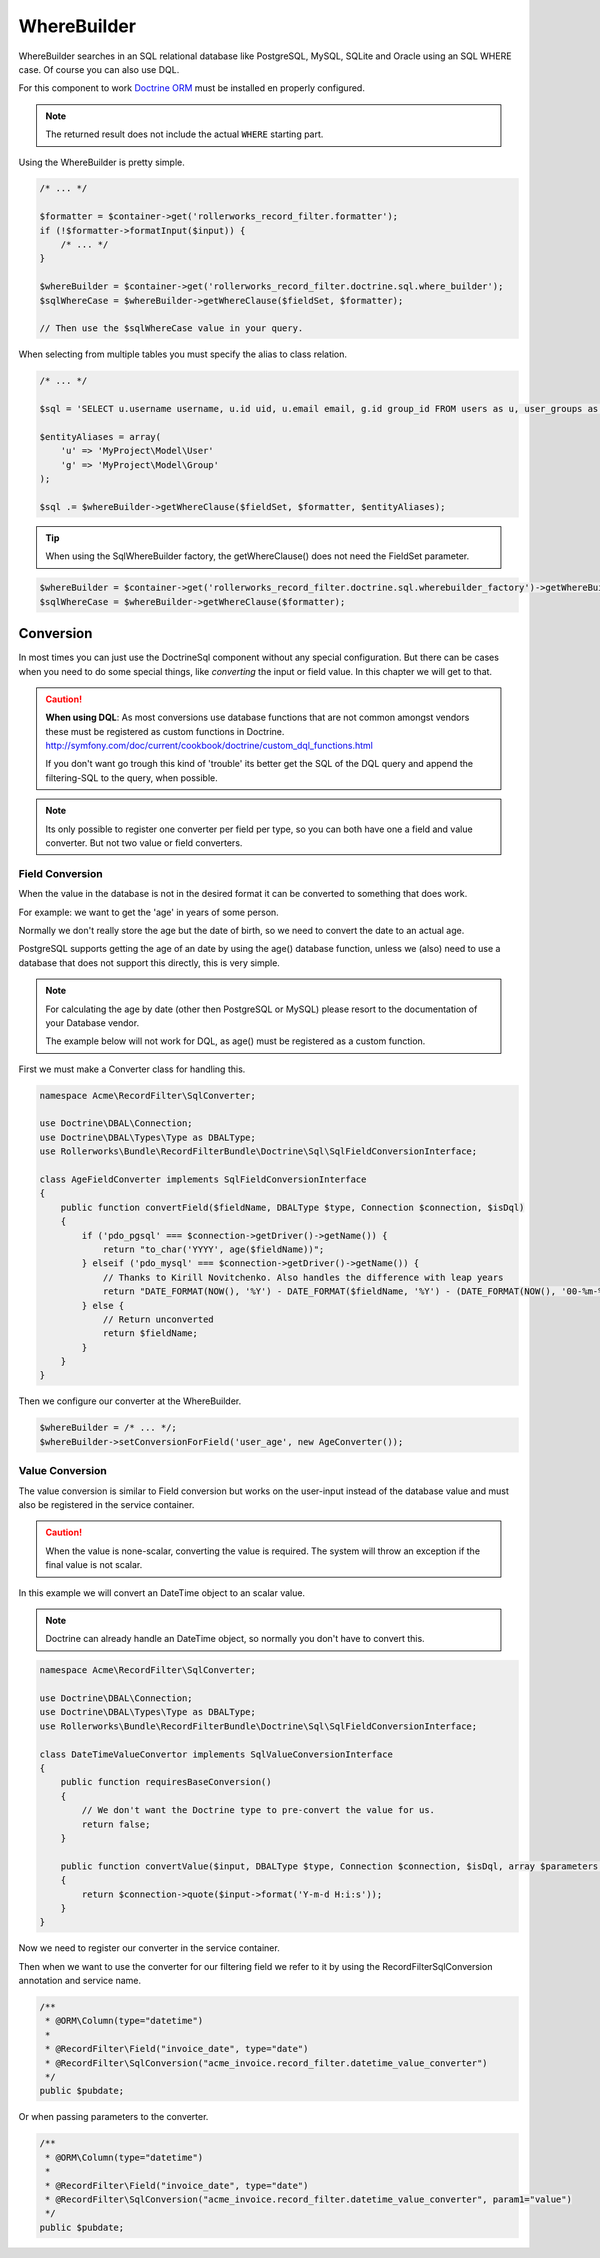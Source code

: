 WhereBuilder
============

WhereBuilder searches in an SQL relational database like PostgreSQL, MySQL, SQLite and Oracle
using an SQL WHERE case. Of course you can also use DQL.

For this component to work `Doctrine ORM <http://symfony.com/doc/current/book/doctrine.html>`_
must be installed en properly configured.

.. note ::

    The returned result does not include the actual ``WHERE`` starting part.

Using the WhereBuilder is pretty simple.

.. code-block:: php

    /* ... */

    $formatter = $container->get('rollerworks_record_filter.formatter');
    if (!$formatter->formatInput($input)) {
        /* ... */
    }

    $whereBuilder = $container->get('rollerworks_record_filter.doctrine.sql.where_builder');
    $sqlWhereCase = $whereBuilder->getWhereClause($fieldSet, $formatter);

    // Then use the $sqlWhereCase value in your query.

When selecting from multiple tables you must specify the alias to class relation.

.. code-block:: php

    /* ... */

    $sql = 'SELECT u.username username, u.id uid, u.email email, g.id group_id FROM users as u, user_groups as g WHERE g.id = u.group AND ';

    $entityAliases = array(
        'u' => 'MyProject\Model\User'
        'g' => 'MyProject\Model\Group'
    );

    $sql .= $whereBuilder->getWhereClause($fieldSet, $formatter, $entityAliases);

.. tip ::

    When using the SqlWhereBuilder factory,
    the getWhereClause() does not need the FieldSet parameter.

.. code-block:: php

    $whereBuilder = $container->get('rollerworks_record_filter.doctrine.sql.wherebuilder_factory')->getWhereBuilder($fieldSet);
    $sqlWhereCase = $whereBuilder->getWhereClause($formatter);

Conversion
----------

In most times you can just use the Doctrine\Sql component without any special configuration.
But there can be cases when you need to do some special things,
like *converting* the input or field value. In this chapter we will get to that.

.. caution ::

    **When using DQL**:
    As most conversions use database functions that are not common amongst vendors
    these must be registered as custom functions in Doctrine.
    http://symfony.com/doc/current/cookbook/doctrine/custom_dql_functions.html

    If you don't want go trough this kind of 'trouble' its better get the SQL
    of the DQL query and append the filtering-SQL to the query, when possible.

.. note ::

    Its only possible to register one converter per field per type,
    so you can both have one a field and value converter.
    But not two value or field converters.

Field Conversion
~~~~~~~~~~~~~~~~

When the value in the database is not in the desired format
it can be converted to something that does work.

For example: we want to get the 'age' in years of some person.

Normally we don't really store the age but the date of birth,
so we need to convert the date to an actual age.

PostgreSQL supports getting the age of an date by using the age() database function,
unless we (also) need to use a database that does not support this directly,
this is very simple.

.. note ::

    For calculating the age by date (other then PostgreSQL or MySQL)
    please resort to the documentation of your Database vendor.

    The example below will not work for DQL,
    as age() must be registered as a custom function.

First we must make a Converter class for handling this.

.. code-block:: php

    namespace Acme\RecordFilter\SqlConverter;

    use Doctrine\DBAL\Connection;
    use Doctrine\DBAL\Types\Type as DBALType;
    use Rollerworks\Bundle\RecordFilterBundle\Doctrine\Sql\SqlFieldConversionInterface;

    class AgeFieldConverter implements SqlFieldConversionInterface
    {
        public function convertField($fieldName, DBALType $type, Connection $connection, $isDql)
        {
            if ('pdo_pgsql' === $connection->getDriver()->getName()) {
                return "to_char('YYYY', age($fieldName))";
            } elseif ('pdo_mysql' === $connection->getDriver()->getName()) {
                // Thanks to Kirill Novitchenko. Also handles the difference with leap years
                return "DATE_FORMAT(NOW(), '%Y') - DATE_FORMAT($fieldName, '%Y') - (DATE_FORMAT(NOW(), '00-%m-%d') < DATE_FORMAT($fieldName, '00-%m-%d'))";
            } else {
                // Return unconverted
                return $fieldName;
            }
        }
    }

Then we configure our converter at the WhereBuilder.

.. code-block:: php

    $whereBuilder = /* ... */;
    $whereBuilder->setConversionForField('user_age', new AgeConverter());

Value Conversion
~~~~~~~~~~~~~~~~

The value conversion is similar to Field conversion
but works on the user-input instead of the database value
and must also be registered in the service container.

.. caution ::

    When the value is none-scalar, converting the value is required.
    The system will throw an exception if the final value is not scalar.

In this example we will convert an DateTime object to an scalar value.

.. note::

    Doctrine can already handle an DateTime object,
    so normally you don't have to convert this.

.. code-block:: php

    namespace Acme\RecordFilter\SqlConverter;

    use Doctrine\DBAL\Connection;
    use Doctrine\DBAL\Types\Type as DBALType;
    use Rollerworks\Bundle\RecordFilterBundle\Doctrine\Sql\SqlFieldConversionInterface;

    class DateTimeValueConvertor implements SqlValueConversionInterface
    {
        public function requiresBaseConversion()
        {
            // We don't want the Doctrine type to pre-convert the value for us.
            return false;
        }

        public function convertValue($input, DBALType $type, Connection $connection, $isDql, array $parameters = array())
        {
            return $connection->quote($input->format('Y-m-d H:i:s'));
        }
    }

Now we need to register our converter in the service container.

.. configuration-block::

    .. code-block:: yaml

        services:
            acme_invoice.record_filter.datetime_value_converter:
                class: Acme\RecordFilter\Converter\DateTimeValueConvertor

    .. code-block:: xml

        <service id="acme_invoice.record_filter.datetime_value_converter"
            class="Acme\RecordFilter\Converter\DateTimeValueConvertor" />

    .. code-block:: php

        $container->setDefinition(
            'acme_invoice.record_filter.datetime_value_converter',
            new Definition('Acme\RecordFilter\Converter\DateTimeValueConvertor')
        );

Then when we want to use the converter for our filtering field
we refer to it by using the RecordFilter\SqlConversion annotation and service name.

.. code-block:: php-annotations

    /**
     * @ORM\Column(type="datetime")
     *
     * @RecordFilter\Field("invoice_date", type="date")
     * @RecordFilter\SqlConversion("acme_invoice.record_filter.datetime_value_converter")
     */
    public $pubdate;

Or when passing parameters to the converter.

.. code-block:: php-annotations

    /**
     * @ORM\Column(type="datetime")
     *
     * @RecordFilter\Field("invoice_date", type="date")
     * @RecordFilter\SqlConversion("acme_invoice.record_filter.datetime_value_converter", param1="value")
     */
    public $pubdate;
